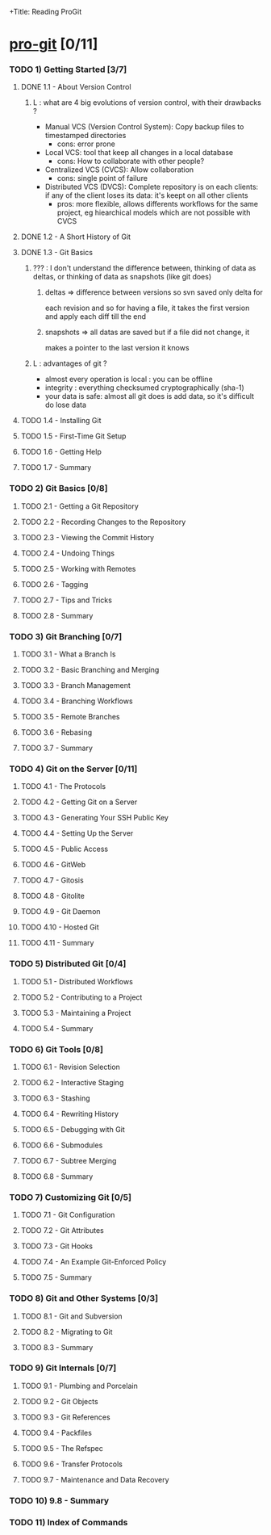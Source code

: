 +Title: Reading ProGit
#+author: Denis Labaye
#+STARTUP: indent
#+STARTUP: hidestars odd

* [[http://progit.org/book/][pro-git]] [0/11]

*** TODO 1) Getting Started [3/7]
***** DONE 1.1 - About Version Control
      CLOSED: [2011-08-07 Sun 19:59]

******* L : what are 4 big evolutions of version control, with their drawbacks ?

        - Manual VCS (Version Control System): Copy backup files to
          timestamped directories
          - cons: error prone
        - Local VCS: tool that keep all
          changes in a local database
          - cons: How to collaborate with other people? 
        - Centralized VCS (CVCS): Allow collaboration
          - cons: single point of failure
        - Distributed VCS (DVCS): Complete repository is on each
          clients: if any of the client loses its data: it's keept on
          all other clients
          - pros: more flexible, allows differents workflows for the
            same project, eg hiearchical models which are not possible
            with CVCS

***** DONE 1.2 - A Short History of Git
      CLOSED: [2011-08-07 Sun 20:00]
***** DONE 1.3 - Git Basics
      CLOSED: [2011-08-07 Sun 20:08]
******* ??? : I don't understand the difference between, thinking of data as deltas, or thinking of data as snapshots (like git does)

********* deltas => difference between versions so svn saved  only delta for
each revision and so for having a file, it takes the first version and
apply each diff till the end

********* snapshots => all datas are saved but if a file did not change, it
makes a pointer to the last version it knows

******* L : advantages of git ? 
        - almost every operation is local : you can be offline
        - integrity : everything checksumed cryptographically (sha-1)
        - your data is safe: almost all git does is add data, so it's
          difficult do lose data
***** TODO 1.4 - Installing Git
***** TODO 1.5 - First-Time Git Setup
***** TODO 1.6 - Getting Help
***** TODO 1.7 - Summary
*** TODO 2) Git Basics [0/8]
***** TODO 2.1 - Getting a Git Repository
***** TODO 2.2 - Recording Changes to the Repository
***** TODO 2.3 - Viewing the Commit History
***** TODO 2.4 - Undoing Things
***** TODO 2.5 - Working with Remotes
***** TODO 2.6 - Tagging
***** TODO 2.7 - Tips and Tricks
***** TODO 2.8 - Summary
*** TODO 3) Git Branching [0/7]
***** TODO 3.1 - What a Branch Is
***** TODO 3.2 - Basic Branching and Merging
***** TODO 3.3 - Branch Management
***** TODO 3.4 - Branching Workflows
***** TODO 3.5 - Remote Branches
***** TODO 3.6 - Rebasing
***** TODO 3.7 - Summary
*** TODO 4) Git on the Server [0/11]
***** TODO 4.1 - The Protocols
***** TODO 4.2 - Getting Git on a Server
***** TODO 4.3 - Generating Your SSH Public Key
***** TODO 4.4 - Setting Up the Server
***** TODO 4.5 - Public Access
***** TODO 4.6 - GitWeb
***** TODO 4.7 - Gitosis
***** TODO 4.8 - Gitolite
***** TODO 4.9 - Git Daemon
***** TODO 4.10 - Hosted Git
***** TODO 4.11 - Summary
*** TODO 5) Distributed Git [0/4]
***** TODO 5.1 - Distributed Workflows
***** TODO 5.2 - Contributing to a Project
***** TODO 5.3 - Maintaining a Project
***** TODO 5.4 - Summary
*** TODO 6) Git Tools [0/8]
***** TODO 6.1 - Revision Selection
***** TODO 6.2 - Interactive Staging
***** TODO 6.3 - Stashing
***** TODO 6.4 - Rewriting History
***** TODO 6.5 - Debugging with Git
***** TODO 6.6 - Submodules
***** TODO 6.7 - Subtree Merging
***** TODO 6.8 - Summary
*** TODO 7) Customizing Git [0/5]
***** TODO 7.1 - Git Configuration
***** TODO 7.2 - Git Attributes
***** TODO 7.3 - Git Hooks
***** TODO 7.4 - An Example Git-Enforced Policy
***** TODO 7.5 - Summary
*** TODO 8) Git and Other Systems [0/3]
***** TODO 8.1 - Git and Subversion
***** TODO 8.2 - Migrating to Git
***** TODO 8.3 - Summary
*** TODO 9) Git Internals [0/7]
***** TODO 9.1 - Plumbing and Porcelain
***** TODO 9.2 - Git Objects
***** TODO 9.3 - Git References
***** TODO 9.4 - Packfiles
***** TODO 9.5 - The Refspec
***** TODO 9.6 - Transfer Protocols
***** TODO 9.7 - Maintenance and Data Recovery
*** TODO 10) 9.8 - Summary
*** TODO 11) Index of Commands
